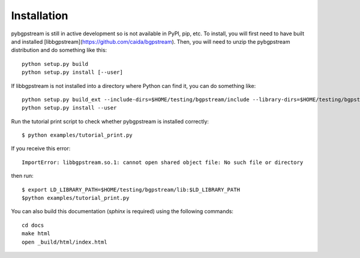 Installation
============

pybgpstream is still in active development so is not available in PyPI, pip,
etc. To install, you will first need to have built and installed
[libbgpstream](https://github.com/caida/bgpstream).
Then, you will need to unzip the pybgpstream distribution and do
something like this:

::

   python setup.py build
   python setup.py install [--user]


If  libbgpstream is not installed into a directory where Python can
find it, you can do something like:

::

   python setup.py build_ext --include-dirs=$HOME/testing/bgpstream/include --library-dirs=$HOME/testing/bgpstream/lib
   python setup.py install --user


Run the tutorial print  script to check whether pybgpstream is
installed correctly:

::

   $ python examples/tutorial_print.py

If you receive this error:

::
   
   ImportError: libbgpstream.so.1: cannot open shared object file: No such file or directory

then run:

::

   $ export LD_LIBRARY_PATH=$HOME/testing/bgpstream/lib:$LD_LIBRARY_PATH
   $python examples/tutorial_print.py


   
You can also build this documentation (`sphinx` is required) using the
following commands:

::
   
   cd docs
   make html
   open _build/html/index.html



.. Work in progress
   See https://pythonhosted.org/netaddr/installation.html for ideas
   
